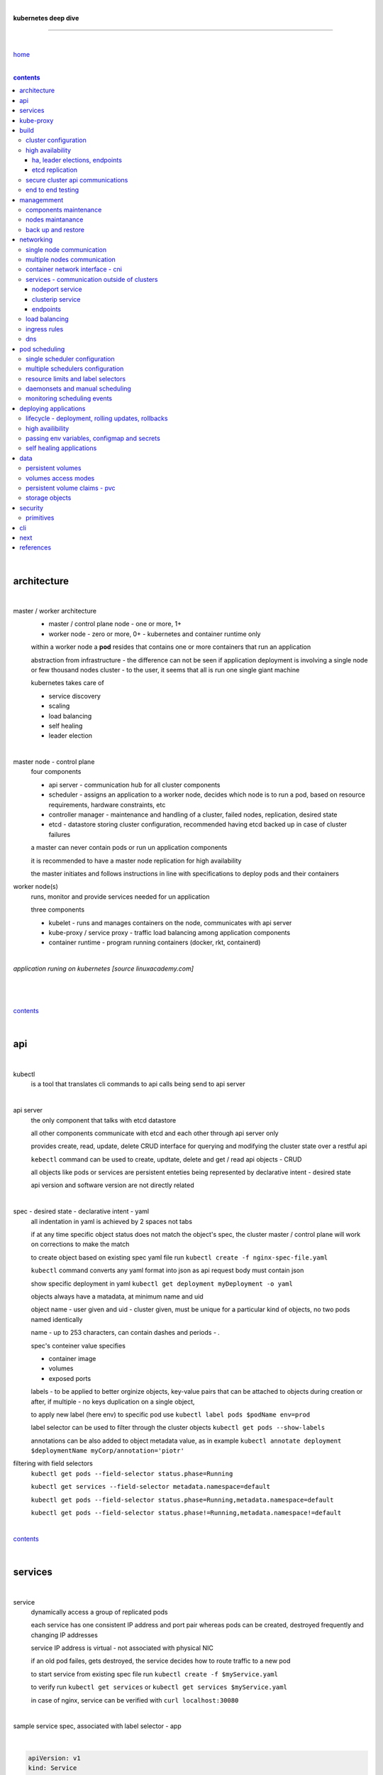 |

**kubernetes deep dive**

------------------------

|

`home <https://github.com/risebeyondio/io>`_

|

.. comment --> depth describes headings level inclusion
.. contents:: contents
   :depth: 10

|

architecture
-------------

|

master / worker architecture
   - master / control plane node - one or more, 1+
   
   - worker node - zero or more, 0+ - kubernetes and container runtime only
   
   within a worker node a **pod** resides that contains one or more containers that run an application
   
   abstraction from infrastructure - the difference can not be seen if application deployment is involving a single node or few thousand nodes cluster - to the user, it seems that all is run one single giant machine
   
   kubernetes takes care of
   
   - service discovery
   - scaling
   - load balancing
   - self healing
   - leader election 

|

master node - control plane 
   four components
   
   - api server - communication hub for all cluster components
   
   - scheduler - assigns an application to a worker node, decides which node is to run a pod, based on resource requirements, hardware constraints, etc 
   
   - controller manager - maintenance and handling of a cluster, failed nodes, replication, desired state
   
   - etcd - datastore storing cluster configuration, recommended having etcd backed up in case of cluster failures
   
   a master can never contain pods or run un application components
   
   it is recommended to have a master node replication for high availability
   
   the master initiates and follows instructions in line with specifications to deploy pods and their containers
   
worker node(s)
   runs, monitor and provide services needed for un application
   
   three components
   
   - kubelet - runs and manages containers on the node, communicates with api server
   
   - kube-proxy / service proxy - traffic load balancing among application components
   
   - container runtime - program running containers (docker, rkt, containerd) 
   
|

*application runing on kubernetes [source linuxacademy.com]*

|

.. figure:: https://github.com/risebeyondio/rise/blob/master/media/kubernetes_application_run.png

   :align: center
   :alt: application runing on kubernetes

|

contents_

|

api
---

|

kubectl
   is a tool that translates cli commands to api calls being send to api server

|

api server
   the only component that talks with etcd datastore
   
   all other components communicate with etcd and each other through api server only
   
   provides create, read, update, delete CRUD interface for querying and modifying the cluster state over a restful api
   
   ``kebectl`` command can be used to create, updtate, delete and get / read api objects - CRUD

   all objects like pods or services are persistent enteties being represented by declarative intent - desired state
   
   api version and software version are not directly related
   
|

spec - desired state - declarative intent - yaml
   all indentation in yaml is achieved by 2 spaces not tabs
   
   if at any time specific object status does not match the object's spec, the cluster master / control plane will work on corrections to make the match
   
   to create object based on existing spec yaml file run ``kubectl create -f nginx-spec-file.yaml``
   
   ``kubectl`` command converts any yaml format into json as api request body must contain json 
   
   show specific deployment in yaml ``kubectl get deployment myDeployment -o yaml``
   
   objects always have a matadata, at minimum name and uid
   
   object name - user given and uid - cluster given, must be unique for a particular kind of objects, no two pods named identically 
   
   name - up to 253 characters, can contain dashes and periods `- .`
   
   spec's conteiner value specifies
   
   - container image
   
   - volumes
   
   - exposed ports
   
   labels - to be applied to better orginize objects, key-value pairs that can be attached to objects during creation or after,  if multiple - no keys duplication on a single object, 
   
   to apply new label (here env) to specific pod use ``kubectl label pods $podName env=prod`` 
   
   label selector can be used to filter through the cluster objects ``kubectl get pods --show-labels``
   
   annotations can be also added to object metadata value, as in example ``kubectl annotate deployment $deploymentName myCorp/annotation='piotr'``
   
filtering with field selectors
   ``kubectl get pods --field-selector status.phase=Running``
   
   ``kubectl get services --field-selector metadata.namespace=default``
   
   ``kubectl get pods --field-selector status.phase=Running,metadata.namespace=default``
   
   ``kubectl get pods --field-selector status.phase!=Running,metadata.namespace!=default``

|

contents_

|

services
--------

|

service
   dynamically access a group of replicated pods
   
   each service has one consistent IP address and port pair whereas pods can be created, destroyed frequently and changing IP addresses
   
   service IP address is virtual - not associated with physical NIC
   
   if an old pod failes, gets destroyed, the service decides how to route traffic to a new pod
   
   to start service from existing spec file run ``kubectl create -f $myService.yaml``
   
   to verify run ``kubectl get services`` or ``kubectl get services $myService.yaml``

   in case of nginx, service can be verified with ``curl localhost:30080``
   
|

sample service spec, associated with label selector - app

|

.. code-block:: yaml
   
   apiVersion: v1
   kind: Service
   metadata:
     name: nginx-nodeport
   spec:
     type: NodePort
     ports:
     - protocol: TCP
       port: 80
       targetPort: 80
       nodePort: 30080
     selector:
       app: nginx
       
|

*services and replica pods [source linuxacademy.com]*

|

.. figure:: https://github.com/risebeyondio/rise/blob/master/media/kubernetes-services.png
   :align: center
   :alt: services and replica pods
   
|

kube-proxy
----------

|

kube-proxy
   handles traffic associated witha service or other cluster component / object by creating iptables rules
   
|

*initialization of new service in a cluster [source linuxacademy.com]*

|

.. figure:: https://github.com/risebeyondio/rise/blob/master/media/kubernetes-kube-proxy.png
   :align: center
   :alt: initialization of new service in a cluster
   
|

contents_

|

build
-----

|

build
   can be done on
   
   - physical / bare metal
   
   or 
   
   - cloud server

|

custom solution
   - from scratch - manually
   
   - own network fabric configuration without flannel or other network overlay
   
   - build own images in private registry
   
   - secure cluster communication - https
   
   - kubelet is the only component that has to run on the system not as a pod as it is responsible to run everything else as pods 

|

pre-build
   - minikube
   quickiest and simplest - for single node local testing
   
   - minishift
   
   - microK8s
   
   - ubuntu on lxd
   
   - GCP, AWS,other
   
|

contents_

|

cluster configuration
=====================

|

*master and 2 worker nodes - OS - ubuntu* 

|

.. code-block:: shell
   
      # all nodes
      
      
      # get docker gpg key
      curl -fsSL https://download.docker.com/linux/ubuntu/gpg | sudo apt-key add -

      #add docker repository
      sudo add-apt-repository "deb [arch=amd64] https://download.docker.com/linuxubuntu $(lsb_release -cs) stable"

      # get kubernetes gpg key
      curl -s https://packages.cloud.google.com/apt/doc/apt-key.gpg | sudo apt-key add -

      #add kubernetes repository
      cat << EOF | sudo tee /etc/apt/sources.list.d/kubernetes.list
      deb https://apt.kubernetes.io/ kubernetes-xenial main
      EOF

      # update packages
      sudo apt-get update

      # install docker, kubelet, kubeadm, and kubectl
      sudo apt-get install -y docker-ce=5:19.03.12~3-0~ubuntu-bionic kubelet=1.17.8-00 kubeadm=1.17.8-00 kubectl=1.17.8-00

      # lock their current version:
      sudo apt-mark hold docker-ce kubelet kubeadm kubectl

      # add iptables rule to sysctl.conf:
      echo "net.bridge.bridge-nf-call-iptables=1" | sudo tee -a /etc/sysctl.conf

      # enable iptables instantly
      sudo sysctl -p


      # master only


      # initialize  cluster
      sudo kubeadm init --pod-network-cidr=10.244.0.0/16

      # set up local kubeconfig
      mkdir -p $HOME/.kube
      sudo cp -i /etc/kubernetes/admin.conf $HOME/.kube/config
      sudo chown $(id -u):$(id -g) $HOME/.kube/config

      # apply Calico CNI network overlay
      kubectl apply -f https://docs.projectcalico.org/v3.14/manifests/calico.yaml

      # workers only

      # join worker nodes to cluster
      sudo kubeadm join [your unique string from the kubeadm init command]

      # verify wether worker nodes have joined the cluster
      kubectl get nodes

|

contents_

|

high availability
=================

|

*high availability in kubernetes [source linuxacademy.com] *

|

.. figure:: https://github.com/risebeyondio/rise/blob/master/media/kubernetes-ha.png
   :align: center
   :alt: kubernetes high availability

|

contents_

|

*******************************
ha, leader elections, endpoints
*******************************

|

high availability
   each master / control plane node component can be replicated
   
   some components have to stay in standby state to avoid conflicts with other replicated components
   
   - scheduler
   
   - control manager
   
   both of above actively observe cluster state and apply actions when it changes
   
   if these two coponents were both replicated and worked in tandem they could start competing and create resource dupicates, etc.
   
   only a single scheduler and control manager can be active at a time and this is managed by leader election mechanism

|

leader elect mechanism and endpoint resource
   manages which replicated coponent is in active and which in standby

   elected component becomes a leader and is set as acitive component

   active component is set to true by default

   endpoint resource
      needs to be created to enable leader election functionality

   to verify status of scheduler endpoint run ``kubectl get endpoints kube-scheduler -n kube-system -o yaml``

|

contents_

|

****************
etcd replication
****************

|

etcd replication
   due to distributed aspect of etcd, its replication must be achieved as stacked or external topology

|

stacked topology
   each master node creates local etcd member, this member talks anly with api server of this / own node
   
   installation of stacked topology
      - download, extract and move etcd binaries to ``/usr/local/bin``
      
      - create 2 directories ``/etc/etcd`` and ``/var/lib/etcd``
      
      - create systemd unit file for etcd
      
      - enable and start etcd service
      
      - once above steps are completed, progress to install other kubernetes components

|      

stacked etcd topology - kubeadm configuration
   - create a file - kubeadm-config.yaml
   
.. code-block:: yaml

   apiVersion: kubeadm.k8s.io/v1beta2
   kind: ClusterConfiguration
   kubernetesVersion: stable
   controlPlaneEndpoint: "LOAD_BALANCER_DNS:LOAD_BALANCER_PORT"
   etcd:
       external:
           endpoints:
           - https://ETCD_0_IP:2379
           - https://ETCD_1_IP:2379
           - https://ETCD_2_IP:2379
           caFile: /etc/kubernetes/pki/etcd/ca.crt
           certFile: /etc/kubernetes/pki/apiserver-etcd-client.crt
           keyFile: /etc/kubernetes/pki/apiserver-etcd-client.key      
   
- run ``kubeadm init --config=kubeadm-config.yaml``

- watch pods being created ``kubectl get pods -n kube-system -w``

|
   
external topology
   etcd is external to kubernetes cluster

|

raft consensus algorithm
   used by etcd election process

   requires majority to progress to the other state

   more than half of nodes need to take part in the state change

   to have a majority, number of etcd instances must be odd (with onlly 2 etcd instances, no transition can happen as majority is not possible)

   having exactly 2 etcd instances is worse than having a single one - no consensus and state transition possible 
   
   even in large entrprise deployments maximum of 7 etcd instances is enough 
      
|

*etcd replication [source linuxacademy.com]*

|

.. figure:: https://github.com/risebeyondio/rise/blob/master/media/kubernetes-etcd-ha.png
   :align: center
   :alt: etcd replication

|

contents_

|

secure cluster api communications
=================================

|

*api access security [source linuxacademy.com]*

|

.. figure:: https://github.com/risebeyondio/rise/blob/master/media/kubernetes-api-security.png
   :align: center
   :alt: api access security

|

all requests origin from either
   - a client / user
   
   or 
   
   - a pod

|

api communication break down
   - request issued via ``kubectl`` command or a pod itself gets translated into api POST request that hits api server
   
   - the request goes through 3 stages, each contains number of plugins that are called by the api server one by one 
      - authentication - who
         - api server calls plugins until it determins who is sending the request
      
         - authentication method is to be determined by http header or the certificate 
         
         - once found, the request feeds user id and groups the user / client belongs to back to api server
      
      - authorization - what
         - verifies if the authenticated user is allowed to perform the requested activity on the requested resource
      
      - admission control
         - takes place only in case of create, modify, delete a resource
         
         - admission is bypassed if the request is read only
      
   - resource validation 

   - new state gets stored in etcd
   
   - final result gets returned in output

|

self signed certificates can be used to pass authentication phase and seen by running ``cat .kube/config | more`` 

|

role based access control - rbac
   used in requests issued by users not pods
   
   to prevent unauthorized users changing the state of cluster

   roles - what
      define what can be done
      
      user can be associated with single or multiple roles

   role bindings - who and what
      define who can do whar
      
   roles and role bindings
      work in context of a namespace resources
      
   cluster roles and cluster role bindings
      work in context of a cluster scope resources
      
|

service accounts
   request from a pod gets (same as with user) authenticated, authorised and admitted

   service account gets created for each pod and it represents identity of an application running in particular pod
   
   token file holds service accounts authentication token
   
   to check the token from within a pod run ``cat /var/run/secrets/kubernetes.io/serviceaccount/token``
   
   whenever api utilises genuine token to connect to api server
      - plugin authenticates the service account
      
      - passes the servive accounts username back to the api server
      
   to list service account resurces in a cluster, run ``kubectl get serviceaccounts
   
   default service account - applied when no explicit service account is set in pod manifest
   
   if a pod tries to reach other service account in different namespace it will be blocked
   
   rule is that service account can only be accessed from within the same namespace

|

*role based access control [source linuxacademy.com]*

|

.. figure:: https://github.com/risebeyondio/rise/blob/master/media/kubernetes-role-based-access-control.png
   :align: center
   :alt: role based access control

|

contents_

|

end to end testing
==================

|

manual end-to-end testing - e2e checklist
   1. deployments can run
         - create a nginx deployment ``kubectl create deployment nginx --image=nginx``
      
         - verify deployments ``kubectl get deployments``
   
   2. pods can run
         - ``kubectl get pods``

   3. pods can be directly accessed
         - set port forwarding to access a pod directly ``kubectl port-forward $podName 8081:80``
      
         - open new terminal session on the same machine and run ``curl --head http://127.0.0.1:8081`` to verify http return code and nginx version
      
   4. logs can be collected from a pod
      - ``kubectl logs $podName``

   5. commands run from pod
         - ``kubectl exec -it $podName -- nginx -v``

   6. services can provide accesss
         - create a service by exposing port 80 of the nginx deployment ``kubectl expose deployment nginx --port 80 --type NodePort``
      
         - list the services in the cluster ``kubectl get services`` and copy teh service external / exposed port number 
      
         - swith to one of the worker nodes and run ``curl -I localhost:$nodeExposedPort``
   
   7. nodes are healthy
         - ``kubectl get nodes`` and ``kubectl describe nodes`` 

   8. pods are healthy 
         - ``kubectl get pods`` and ``kubectl describe pods``

|

automated end-to-end testing
   use kubetest e2e testing tool
   
   https://github.com/kubernetes/test-infra/tree/master/kubetest

|

contents_

|

managemment
-----------

|

components maintenance
=======================

|

steps
   - master node
      - verify kubelet, (api) server and kubeadm versions ``kubectl get nodes``, ``kubectl version --short``, ``sudo kubeadm version``

      - unhold kubeadm, kubelet versions ``sudo apt-mark unhold kubeadm kubelet``

      - install version 1.19.1 of kubeadm ``sudo apt install -y kubeadm=1.19.1-00``

      - freeze the version of kubeadm at 1.19.1 ``sudo apt-mark hold kubeadm``

      - verify kubeadm ``kubeadm version``

      - plan the upgrade of all the controller components ``sudo kubeadm upgrade plan``

      - upgrade controller components ``sudo kubeadm upgrade apply v1.19.1`` minimal downtime can be involved

      - release kubectl version lock ``sudo apt-mark unhold kubectl``

      - upgrade kubectl and kubelet ``sudo apt install -y kubectl=1.19.1-00 kubelet=1.19.1-00``

      - lock back version of kubectl and kublet ``sudo apt-mark hold kubectl kubelet``
      
      - verify kubelet, (api) server versions ``kubectl get nodes``, ``kubectl version --short``
   
   - all worker nodes
      upgrade kubelet
      
      - unhold version ``sudo apt-mark unhold kubelet``

      - upgrade it ``sudo apt install -y kubelet=1.19.1-00``

      - lock back ``sudo apt-mark hold kubelet``
   
   - verify all nodes versions
      ``kubectl get nodes`` 

|

contents_

|

nodes maintanance
=================

|

node maintenance
   occasionally required to upgrade, change node OS, NIC, decommisioning - changes that involve node rebooting or removal
   
   zero downtime - even if pods are replicated on other nodes it is a good practice to move the pods from node to be maintained to a different node - to ensure zero downtime
   
   if the reboot is quick causing breif downtime, kublet will try restart the pod on same node
   
   if downtime is longer than 5 minutes the node controller will completly terminate the pods if no replica sets or deployment is being used
   
   it is crucial to utilise deployments or replica sets as when they are used a new pod will get automatically scheduled to a new node

|

node maintainance steps
   1. before taking a node down - chceck if any pods are running on it ``kubectl get pods -o wide``
   
   2. if yes, then evict the pods on a node ``kubectl drain $nodeNameToBeEvicted --ignore-daemonsets``
   
   3. verify pods to observe if they moved to other nodes ``kubectl get pods -o wide``
   
   4. check if the drained node , one to be under maintanance has changed state to *Ready, SchedulingDisabled* by running ``kubectl get nodes -w``
   
   5. at this stages the node / server can be maintenance, reboot, etc. 
   
   6. once maintenance is done run ``kubectl uncordon $nodeName`` to start scheduling pods to the node again
   
   7. execute ``kubectl get nodes -w`` to check the node status

|

node decommissioning steps
   1. repeat all steps 1 - 4
   
   5. delete node from cluster ``kubectl delete node $nodeName``
   
   6. execute ``kubectl get nodes -w`` to verify node removal
   
   7. shut down and decommisined the node
   
|

adding new node to the cluster steps
   1. spin up new server, virtual machine, etc.
   
   2. install docker, kubeadm, kubectl and kubelet
   
   3. on master server generate new token needed by the new node to join the cluster, run ``sudo kubeadm token generate``
   
   4. copy the just genereted token name from previous command output and past it to ``sudo kubeadm token create $tokenName --ttl 2h --print-join-command``
   
   5. copy the join command from master, switch to new server, paste the command and run it with ``sudo`` (ensure join command has no line breaks - one line with no extra whitespaces)
   
   6. on master execute ``kubectl get nodes -w`` to verify new node addition to the cluster  

|

contents_

|

back up and restore
===================

|

cluster back up
   useful especially if there is single etcd instance only, development cluster with no replicas, etc.
   
   due to the importance of etcd (persistent datastore for all cluster updates), it is recommended to run periodic etcd snapshots, even if the etcd persistent datastore is replicated with consensus algorithm or etcd topology is external to the cluster

|

etcdctl
   if cluster is created with kubeadm it comes with etcdctl tool
   
   enables back up of etcd datastore in single command
   
   it is recommended to keep the snapshot in secure failure proofed location
   
   restoring from the snapshot will initialize entirely new cluster

|

etcdctl back up steps
   - get etcd binaries ``wget https://github.com/etcd-io/etcd/releases/download/v3.3.12/etcd-v3.3.12-linux-amd64.tar.gz``
   
   - unzip the file ``tar xvf etcd-v3.3.12-linux-amd64.tar.gz``
   
   - move files to ``/usr/local/bin``  ``sudo mv etcd-v3.3.12-linux-amd64/etcd* /usr/local/bin``
   
   - take snapshot of etcd datstore and additionally save certificate files in a single etcdctl command ``sudo ETCDCTL_API=3 etcdctl snapshot save snapshot.db --cacert /etc/kubernetes/pki/etcd/ca.crt --cert /etc/kubernetes/pki/etcd/server.crt --key /etc/kubernetes/pki/etcd/server.key``
   
   - verify the snapshot ``ETCDCTL_API=3 etcdctl --write-out=table snapshot status snapshot.db``
   
   - verify if certificates have been copied ``ls /etc/kubernetes/pki/etcd/``
   
   - archive contents of the etcd directory ``sudo tar -zcvf etcd.tar.gz /etc/kubernetes/pki/etcd``
   
   - Copy zipped file to other server ``scp etcd.tar.gz userName@x.x.x.x:~/``

|

etcdctl cluster restore from snapshot
   whether one or all nodes are lost, restoring must be done using same snapshot
   
   restoring overwrires member id and cluster id
   
   impossible to identify with original cluster
   
   restore creates completely new cluster and then it replaces etcd key spaces from the back up
   
   if a node is lost or decommissioned, the new node has to have identical ip address as the original one to be successfully restored
   
   restoring process involves 
      - new etcd data directories for each mode in the cluster
      
      - specyfing initial cluster ip addresses, token and peer urls
      
      - starting etcd with new data directories set up correctly 

|

contents_

|

networking
----------

|

single node communication
=========================

|

*pods networking on a single node [source linuxacademy.com]*

|

.. figure:: https://github.com/risebeyondio/rise/blob/master/media/kubernetes-node-networking.png
   :align: center
   :alt: node and pod networking

|

networking within nodes 
   kubernetes uses linux network namespaces concepts
   
   inside a node each pod has own ip address
  
   pod ip comes from virtual ethernet interface pair and is handed out by linux ethernet bridge
   
   one of the virtual interfaces pair gets associated with a pod and renamed ``eth0``

|

node's ethernet pipe to a pod - node to pod interface mapping 
   to verify the mapping take following steps

   1. check node's virtual interfaces, login to one of nodes and run ``ifconfig`` - in output ``vethXXXXXX`` interface represents one of node`s virtual interfaces that is than paired with specific pod's interface renamed to eth0

   2. inspect docker containers running in a pod ``sudo su -`` ``docker ps``

   apart from an application containers such as nginx thare are containers running command ``/pause`` - their purpose is to hold pod network namespace 

   3. copy one of containers id and use it in the following ``docker inspect --format '{{ .State.Pid }}' $conteinerId`` to get container process id

   4. nsenter is used to run a command (here ip addr) in a processes' network namespace

   copy process id and use it to run ``nsenter -t $containerPid -n ip addr``

   the output shows interface ``eth0@if6`` (or ``eth0@ifDifferentNumber``) representing mapping of pod's eth0 interface to for example node's inteface 6 - if6 - that is the 6th interface counted top to bottom shown in node ``ifconfig``that was run in first step - ``vethXXXXX``

   the output under eth0 also exposes private IP address of the pod 
  
|

communictaion between pods on same node   
   two or more pods on a single node can talk to each other thanks to the linux ethernet bridge
   
   the bridge is responsible for handing out ip addresses to the pods
   
   linux ethernet bridges diiscover destination via arp requests
   
   bridge enables communication between all veth virtual interfaces, making possible for the pods to talk to each other

|

multiple nodes communication
============================

|

*multiple nodes and pods communication [source linuxacademy.com]*

|

.. figure:: https://github.com/risebeyondio/rise/blob/master/media/kubernetes-beyond-node-networking.png

   :align: center
   :alt: multiple nodes and pods communication

|

communication among pods on different nodes 
   when packet traverse from one node to another following occurs
   
   - pod's private IP address changes to node's eth0 address (10.244.1.2 -> 172.31.43.91)
   
   - packets get decapsulated and routed over the network to reach destination node and its corresponding pod (pod2)
   
   node to node communication can be achieved through
      - container network interface - cni
      
      or
      
      - manually via layer 3 routing - not recommended due to management overhead in larger multinode clusters
   
|

contents_

|

container network interface - cni
=================================

|

*network overlay [source linuxacademy.com]*

|

.. figure:: https://github.com/risebeyondio/rise/blob/master/media/|kubernetes-network-overlay.png

   :align: center
   :alt: network overlay 

|

container network interface - cni
   sits above existing network - network overlay
   
   cni overlay is a plugin, external to kubernetes solution
   
   allows to build a tunnel between nodes
   
   encapsulates a packet - adds a header on top of a packet
   
   changes source and destiation address - from: pod1 to pod2 - to: node1 to node2
   
   common cni plugin include flannel, calico, romana, weavenet

|

cni installation
   to apply flannel run ``kubectl apply -f https://raw.githubusercontent.com/coreos/flannel/master/Documentation/kube-flannel.yml``

   once installed, it installs a network agent on each node

   network agents tie to the cni interface

   to use cni, kubelet has to be notified that cni is used

   once notified, kubelet sets network plugin flag to the cni

   kubelet is being notified that cni is to be used at the stage where the cluster is being initied ``sudo kubeadm init --pod-network-cidr=10.244.0.0/16`` - configured to used certain cidr space
     
|

cni operation
   - mapping association in user space - enabling programming / mapping of all pods ip addresses to node ip addresses

   - once packet enters other node, flannel overlay decapsulates it and passes it to the bridge

   - bridge acts as if the packet was locally originated - frome same node
   
   container runtime (docker, lxc, other) calls cni plugin executable to add or remove an instance to or from containers networking namespace
   
   cni plugin is responsible for creation and assigning ip addresses to pods as well as ip sapce management - deciding what ip adresses are currently avilable what are not, etc.
   
   cni overlay also takes care of assigning and managing ip addresses to multiple containers within a single pod

|
   
contents_

|

services - communication outside of clusters
============================================

|

*kubernetes service networking [source linuxacademy.com]*

|

.. figure:: https://github.com/risebeyondio/rise/blob/master/media/kubernetes-service-networking.png

   :align: center
   :alt: kubernetes service networking


|

service
   allows locating application components even if the components move or scale up to additional replicas
   
   service gets assigne single virtual inteface
   
   service interface gets evenly distributed and automatically assigned to pods behid that interface
   
   behind the service single virtual inteface pods can change all ip addresses, move etc, but externally / from the outside the service will still have single / same doorway - the virtual interface 

|

****************
nodeport service
****************

|

nodeport service
   in example below it exposes internal - container (nginx) port 80 to external - node port 30080

|

.. code-block:: yaml
   
   apiVersion: v1
   kind: Service
   metadata:
     name: nginx-nodeport
   spec:
     type: NodePort
     ports:
     - protocol: TCP
       port: 80
       targetPort: 80
       nodePort: 30080
     selector:
       app: nginx
  
|

*****************
clusterip service
*****************

|

clusterip service
   gets automatically created during cluster iniitialization
   
   deals with internal load balancing and internal routing of the cluster
   
   if a pod gets moved within a cluster, other pods get updated information such as where it is and how to communicate with it
   
   to check clusterip service run ``kubectl get services -o yaml``
   
   clusterip service represents logical grouping of ip addresses and ports pairs - its own address is not pingable
   
   whenever new service gets creeated, api server informs all kube-proxy agents about the new service
   
   kube-proxy in past had a function of actual proxy, now it is a controller that keeps track of endpoints and updates iptables to maintain correct routing
   
   to check iptables for particular service (here nginx and kube) run ``sudo iptables-save | grep KUBE | grep nginx``
   
|

*********
endpoints
*********

|

endpoint
   is an object in api server
   
   whenever new service appears, endpoint gets automatically created  
   
   it keeps a cache of all pods' ip addresses that form the service
   
   to check endpoints run ``kubectl get endpoints``
   
|

contents_

|

load balancing
==============

|

*load balancing [source linuxacademy.com]*

|

.. figure:: https://github.com/risebeyondio/rise/blob/master/media/kubernetes-load-balancing.png

   :align: center
   :alt: load balancing

|

load balancer
   extension to nodeport type of service
   
   redirects traffic to all nodes and corresponding node ports
   
   front facing, clients accessing an application communicate only via load balancer IP address
   
   when listing services ``kubectl get services`` some services have *none* in external ip address field
   
   such services are only accessible internally via 
   
   - their private ip address and port number
   
   or
   
   - node's ip address and port number
   
   when cluster is deployed in cloud, the load balancer can be created automatically by creating ``loadbalancer`` type of service (instead of nodeport service)
   
   load balancers are not seeing pods or containers, that is why if one node contains 2 pods and other node just one pod, there would be no even distribution
   
   not even distribution is addressed by ip tables, discused further below 
   
|

load balancer spec file
   as shown below it does not contain nodeport field, this is to allow kubernetes to choose it automatically

|

.. code-block:: yaml
   
   apiVersion: v1
   kind: Service
   metadata:
     name: nginx-loadbalancer
   spec:
     type: LoadBalancer
     ports:
     - port: 80
       targetPort: 80
     selector:
       app: nginx: v1

|

load balancer configuration on cloud servers
   - create new deployment ``kubectl run kubeserve2 --image=chadmcrowell/kubeserve2``
   
   - create a nginx deployment ``kubectl create deployment nginx --image=nginx``
      
   - verify deployments ``kubectl get deployments``
   
   - scale the deployments to 2 replicas to load balance between the two ``kubectl scale deployment/nginx --replicas=2``
   
   - verify which pods are on which nodes ``kubectl get pods -o wide``
   
   - create loadbalancer from a deployment ``kubectl expose deployment nginx --port 80 --target-port 8080 --type LoadBalancer``

   - watch as services create ``kubectl get services -w``
   
   - check yaml of the service ``kubectl get services nginx -o yaml``, nginx deployment should show external ip of the load balancer

   - curl load balancer external ip ``curl http://$external-ip``

|

ip tables
   fix the issue not even load balancing by working out where the pod is in the cluster, if it is on pod 1 it will routed to pod one, if on pod 14 it will routed to pod 14
   
   then kubernetes needs to send it to the originating node in order to send it back to ip tables and correctly routed out
   
   whole process introduces latency
   
   if precisely even load balancing is not required, it is recommended to disable it by adding annotation to always pick the pod on that node - decreasing the extra latancy hop
   
   adding annotation can be done by ``kubectl annotate service nginx externalTrafficPolicy=Local``
   
   verify if annnotation was set by ``kubectl describe services nginx``
   
   the annotation makes routing load balancer traffic local to the node - route the traffic locally
   
|

contents_

|

ingress rules
=============

|

*ingress operation [source linuxacademy.com]*

|

.. figure:: https://github.com/risebeyondio/rise/blob/master/media/kubernetes-ingress.png

   :align: center
   :alt: ingress operation 

|

ingress
   in load balancing it is required to have one external ip address for every service - one to one
   
   ingress makes it possible to access many services with just one external ip address - one to man
   
   ingress exposes http and https routes from outside the cluster to services operating within the cluster
   
   ingress resource operates at application layer, hence the functionality
   
   to provide ingress both an ingress controller and an ingress resource have to be created

|

ingress resource file
   in the sample 3 ingress rules are present
   
   - request header containg hostname kubeserve.domain.com will get routed to my-kubeserve service

   - request header containg hostname app.example.com will get routed to nginx service
   
   - request not stating hostname will be routed to httpd service

|

.. code-block:: yaml
   
   apiVersion: extensions/v1beta1
   kind: Ingress
   metadata:
     name: service-ingress
   spec:
     rules:
     - host: kubeserve.domain.com
       http:
         paths:
         - backend:
             serviceName: my-kubeserve
             servicePort: 80
     - host: app.example.com
       http:
         paths:
         - backend:
             serviceName: nginx
             servicePort: 80
     - http:
         paths:
         - backend:
             serviceName: httpd
             servicePort: 80
   
|

implementing ingress
   to create the rules run ``kubectl create -f ingress.yaml``

   to ammend already existing rules, execute ``kubectl edit ingress``

   to verify changes run ``kubectl describe ingress``

|

contents_

|

dns
===

|

*dns [source linuxacademy.com]*

|

.. figure:: https://github.com/risebeyondio/rise/blob/master/media/kubernetes-dns-namespace.png

   :align: center
   :alt: ingress operation 

|

coredns
   coredns plugin has replaced its predecessor - kubedns
   
   default dns plugin, dns server written in go
   
   go advantages include memory safe executable
   
   it supports dns over tls - dot
   
   easilly configurable with etcd and cloud providers to pull authorative data
   
   allows to add dns entries without additional exposure to  service discovery
   
   check  coredns two pods in namespace  kube-system ``kubectl get pods -n kube-system``
   
   the two dns pods are running as two deployments ``kubectl get deployments -n kube-system``
   
   to check service that does dns load balancing use ``kubectl get services -n kube-system`` for compatibility the service name relates to its legacy - kube-dns
   
|
   
busybox testing container spec file

|

.. code-block:: yaml
   
   apiVersion: v1
   kind: Pod
   metadata:
     name: busybox
     namespace: default
   spec:
     containers:
     - image: busybox:1.28.4
       command:
         - sleep
         - "3600"
       imagePullPolicy: IfNotPresent
       name: busybox
     restartPolicy: Always
    
|

testing dns
   create ``busybox`` pod ``cubectl create -f busybox.yaml``
   
   verify ``kubectl get pods``
   
   for each pod created, there is also a new dns entry and ``resolv.conf`` file
   
   to see it run ``kubectl exec -it busybox -- cat /etc/resolv.conf``
   
   look up the dns name for the native kubernetes service ``kubernetes`` name resolution ``kubectl exec -it busybox -- nslookup kubernetes``
   
   it is possible to use nslookup with hostname, that is ip addresses seperated by dashes not dots
   
   look up and choose ip address of one the pods ``kubectl get pods -o wide``
   
   verify certain pod dns resolution ``kubectl exec -ti busybox -- nslookup $pod-ip-address.default.pod.cluster.local``
   
   verify service in cluster - here ``kube-dns`` service in ``kube-system`` namespace ``kubectl exec -it busybox -- nslookup kube-dns.kube-system.svc.cluster.local``
   
   to search core-dns or other service logs, get the service pod name first ``kubectl get pods -n kube-system``
   
   run ``kubectl logs $coredns-or-other-service-pod-name``
   
headles services
   service without cluster ip
   
   responds with a set of ip addresses instead of a single one
   
   each pointing to ip address of individual pod that backs a particular service
   
|

spec file  for a headless service
   ``clusterIP`` is set to ``none``, once deployed, dns servere will return and populate that field with pod or pods ip addresses instead of single service ip that would have been there if cluster ip was present

|

.. code-block:: yaml

   apiVersion: v1
   kind: Service
   metadata:
     name: kube-headless
   spec:
     clusterIP: None
     ports:
     - port: 80
       targetPort: 8080
     selector:
       app: kubserve2

|

dns policies
   can be set on a per pod basis 
   
   by default it is cluster first, which will inherit name resolution config from the node that pod is on
   
   to override default dns policy - dns policy has to be set to ``none`` and configure own dns names, servers, searches and other options, example custom-dns.yaml below
   
   once custom dns file is deployed ``kubectl create -f custom-dns.yaml`` pod, the pod get all the information in ``/etc/resolv.conf`` resolv.conf file
   
|

.. code-block:: yaml

   apiVersion: v1
   kind: Pod
   metadata:
     namespace: default
     name: dns-example
   spec:
     containers:
       - name: test
         image: nginx
     dnsPolicy: "None"
     dnsConfig:
       nameservers:
         - 8.8.8.8
       searches:
         - ns1.svc.cluster.local
         - my.dns.search.suffix
       options:
         - name: ndots
           value: "2"
         - name: edns0   

|

contents_

|

pod scheduling
--------------

|

single scheduler configuration
==============================

|

pod scheduler
   responsible for assigning a pod to a node - decides which node is best to host a pod based on default rules
   
   default rules can be customized, for example to save costs direct all pods to one node or some pods have ssd disks some optical once and some workloads would require faster drives, some not
   
   default rules
      8 criteria points
      
      1. is node having adequate garware resources
      
      2. is node running out of the resources (cpu, disk, memmory)
      
      3. check if the request is to be scheluded to a specific node by name
      
      4. verify if a node has a label matching the node selector in the pods back
      
      5. check if the pod is requesting to be bound to a specific port and if yes, is that node port available
      
      6. test if a node has a specific type fo volume, can that volume be mounted and if differnt pods are using th same volume
      
      7. check if the pod can tolerate taints of the node, for example master node is tainted with no schedule - meaning no pause wiil be applied to it as it is a master
      
      there might be custom taints such as environment, for example if it equals production and pods would not be intended to run on production nodes, unless that intent was specifically defined / toleration set, defining that they can run on production nodes
      
      8. verify if a pod is specyfing pod or node affinity rules, and if scheduling to the node would violate these rules
      
   the sheduler may have more than one suitable node to host a pod, in such case it prioritisez and picks the best node
   
   if few nodest are equally at highest priority, the scheduler selects one in round robin manner
   
|

node afinity rules
   allow to have an impact on scheduling prioritization by the use of lables and weight
   
   as example four labels are assigned to two nodes - availibility zone and share-type
   
   ``kubectl label node $hostname.myServer1.com availability-zone=zone1``
   
   ``kubectl label node $hostname.myServer1.com  share-type=dedicated``
   
   ``kubectl label node $hostname.myServer2.com availability-zone=zone2``
   
   ``kubectl label node $hostname.myServer2.com  share-type=shared``
   
   below yaml example of node afinity rules, represents 80% intent to deploy pods to nodes labelled as ``Zone1`` and also to intent (four times smaller) deploy pods to nodes labeled as ``shared`` - zone preference 4 times more important than share-type state
   
   when these rules are implemented in cluster of 6 pods, 5 ended on server1 in az zone1 and 6th pod got assigned to server2 in shared nodes space (share-type=shared)
   
   
   
   ``preferredDuringSchedulingIgnoredDuringExecution`` states that below rules do not affect pods already running on a node
   
|

.. code-block:: yaml

   apiVersion: apps/v1
   kind: Deployment
   metadata:
     name: pref
   spec:
     selector:
       matchLabels:
         app: pref
     replicas: 5
     template:
       metadata:
         labels:
           app: pref
       spec:
         affinity:
           nodeAffinity:
             preferredDuringSchedulingIgnoredDuringExecution:
             - weight: 80
               preference:
                 matchExpressions:
                 - key: availability-zone
                   operator: In
                   values:
                   - zone1
             - weight: 20
               preference:
                 matchExpressions:
                 - key: share-type
                   operator: In
                   values:
                   - dedicated
         containers:
         - args:
           - sleep
           - "99999"
           image: busybox
           name: main

|

selector spread priority function
   second type of a way to customize scheduling
   
   it ensures that pods within single replica spread around different nodes to avoid downtime and maintain hig availibility
   
|

contents_

|

multiple schedulers configuration
=================================

|

use of multiple schedulers
   it is possible to use in single cluster multiple schedulers
   
   for example assign one part of pods to default scheduler and  other pods part to a custom scheduler

|

configuration    
   detailed information can be found at 
   
   https://kubernetes.io/docs/tasks/extend-kubernetes/configure-multiple-schedulers/
   
   configuration involves 
   
   1. package the scheduler 
   
   2. define pod deployment of the scheduler (my-scheduler.yaml)
   
   copy the template from kubernetes website and replace image value to the packaged scheduler name (step 1)
   
   
   3.  commence authentication and authorisation configuration
   
   cluster role and cluster crole binding has to be defined in order to have a secret mounted to a pod in kube-system namespace
   
   the cluster role binding will link service account of my-scheduler with the cluster role 
   
   4. apply both the role and the binding 
   
   ``kubectl create -f ClusterRole.yaml``

   ``kubectl create -f ClusterRoleBinding.yaml``

   5. to enable scheduler to communicate to a pod and an to ba able to schedule the pod to nodes role and role binding needs to be created
  
   the role binding will link user - kubernetes-admin with the role 

   6. apply both the role and the binding 

   ``kubectl create -f Role.yaml``

   ``kubectl create -f RoleBinding.yaml``
   
   7. edit existing kube-scheduler cluster role to finish authentication and authorisation configuration
   
   ``kubectl edit clusterrole system:kube-scheduler``

      - apiGroups:
        - ""
        resourceNames:
        - kube-scheduler
        - my-scheduler # <-- add my scheduler along with kube-scheduler 
        resources:
        - endpoints
        verbs:
        - delete
        - get
        - patch
        - update
      - apiGroups:
        - storage.k8s.io # <-- add storage
        resources:
        - storageclasses # <-- add storage classes
        verbs:
        - watch
        - list
        - get
   
   8. deployment of the new custom scheduler as pod in kube-system namespace 
   
   ``kubectl create -f my-scheduler.yaml``
   
   9. verify the scheduler pod ``kubectl get pods -n kube-system``
   
   both kube-scheduler (default) an my-scheduler shoul be present


|

spec files defining custom scheduler, roles and bindings

|

my-scheduler.yaml template

|

.. code-block:: yaml

   apiVersion: v1
   kind: ServiceAccount
   metadata:
     name: my-scheduler
     namespace: kube-system
   ---
   apiVersion: rbac.authorization.k8s.io/v1
   kind: ClusterRoleBinding
   metadata:
     name: my-scheduler-as-kube-scheduler
   subjects:
   - kind: ServiceAccount
     name: my-scheduler
     namespace: kube-system
   roleRef:
     kind: ClusterRole
     name: system:kube-scheduler
     apiGroup: rbac.authorization.k8s.io
   ---
   apiVersion: rbac.authorization.k8s.io/v1
   kind: ClusterRoleBinding
   metadata:
     name: my-scheduler-as-volume-scheduler
   subjects:
   - kind: ServiceAccount
     name: my-scheduler
     namespace: kube-system
   roleRef:
     kind: ClusterRole
     name: system:volume-scheduler
     apiGroup: rbac.authorization.k8s.io
   ---
   apiVersion: apps/v1
   kind: Deployment
   metadata:
     labels:
       component: scheduler
       tier: control-plane
     name: my-scheduler
     namespace: kube-system
   spec:
     selector:
       matchLabels:
         component: scheduler
         tier: control-plane
     replicas: 1
     template:
       metadata:
         labels:
           component: scheduler
           tier: control-plane
           version: second
       spec:
         serviceAccountName: my-scheduler
         containers:
         - command:
           - /usr/local/bin/kube-scheduler
           - --address=0.0.0.0
           - --leader-elect=false
           - --scheduler-name=my-scheduler
           image: gcr.io/my-gcp-project/my-kube-scheduler:1.0 # <-- replace it with own scheduler package name 
           livenessProbe:
             httpGet:
               path: /healthz
               port: 10251
             initialDelaySeconds: 15
           name: kube-second-scheduler
           readinessProbe:
             httpGet:
               path: /healthz
               port: 10251
           resources:
             requests:
               cpu: '0.1'
           securityContext:
             privileged: false
           volumeMounts: []
         hostNetwork: false
         hostPID: false
         volumes: []
         
|

ClusterRole.yaml

|

.. code-block:: yaml

   apiVersion: rbac.authorization.k8s.io/v1beta1
   kind: ClusterRole
   metadata:
     name: csinodes-admin
   rules:
   - apiGroups: ["storage.k8s.io"]
     resources: ["csinodes"]
     verbs: ["get", "watch", "list"]

|

ClusterRoleBinding.yaml

|

.. code-block:: yaml

   apiVersion: rbac.authorization.k8s.io/v1
   kind: ClusterRoleBinding
   metadata:
     name: read-csinodes-global
   subjects:
   - kind: ServiceAccount
     name: my-scheduler
     namespace: kube-system
   roleRef:
     kind: ClusterRole
     name: csinodes-admin
     apiGroup: rbac.authorization.k8s.io

|

Role.yaml

|

.. code-block:: yaml

   apiVersion: rbac.authorization.k8s.io/v1
   kind: Role
   metadata:
     name: system:serviceaccount:kube-system:my-scheduler
     namespace: kube-system
   rules:
   - apiGroups:
     - storage.k8s.io
     resources:
     - csinodes
     verbs:
     - get
     - list
     - watch
     
|

RoleBinding.yaml

|

.. code-block:: yaml

   apiVersion: rbac.authorization.k8s.io/v1
   kind: RoleBinding
   metadata:
     name: read-csinodes
     namespace: kube-system
   subjects:
   - kind: User
     name: kubernetes-admin
     apiGroup: rbac.authorization.k8s.io
   roleRef:
     kind: Role 
     name: system:serviceaccount:kube-system:my-scheduler
     apiGroup: rbac.authorization.k8s.io

|

scheduling pods to multiple schedulers
   for sample purposes 3 pods are defined and deployed below, where 

   - pod1 - no specific annotation - hence it will use default scheduler

   - pod2 - explicitly specified default scheduler  
   
   - pod3 - explicitly specified custom scheduler
   
   ``kubectl create -f pod1.yaml`` ``kubectl create -f pod2.yaml`` ``kubectl create -f pod3.yaml``
   
   verify pods ``kubectl get pods -o wide``
   
|

all 3 pods spec files below

|

.. code-block:: yaml   

   # pod1.yaml
   
   apiVersion: v1
   kind: Pod
   metadata:
     name: no-annotation
     labels:
       name: multischeduler-example
   spec:
     containers:
     - name: pod-with-no-annotation-container
       image: k8s.gcr.io/pause:2.0
   
   # pod2.yaml
   
   apiVersion: v1
   kind: Pod
   metadata:
     name: annotation-default-scheduler
     labels:
       name: multischeduler-example
   spec:
     schedulerName: default-scheduler
     containers:
     - name: pod-with-default-annotation-container
       image: k8s.gcr.io/pause:2.0
   
   # pod3.yaml
   
   apiVersion: v1
   kind: Pod
   metadata:
     name: annotation-second-scheduler
     labels:
       name: multischeduler-example
   spec:
     schedulerName: my-scheduler
     containers:
     - name: pod-with-second-annotation-container
       image: k8s.gcr.io/pause:2.0
       
|

contents_

|

resource limits and label selectors
===================================

|

taints
   nodes get tainted in order to repel work - stop being scheduled to perform certain workloads
   
   master node is one of examples ``kubectl describe node $master-node-name``
   
   at the top of description `taints`` value contains ``node-role.kubernetes.io/master.NoSchedule``


|

tolerations
   allow to tollarate a taint 
   
   toleration can be added to pod's yaml 
   
   if the toleration of new schedule is included, potantially a pod  can be sceduled to run on the node - even if it is a master
   
   example - kube-proxy 
   
   copy full kube-proxy name from ``kubectl get pods -n kube-system``
   
   ``kubectl get pods $kube-proxy-name -n kube-system -o yaml``
   
   on top of the output check ``tolerations`` section and the coresponding values 
      
        effect: NoSchedule
      
        key: node.kubernetes.io/unschedulable
        
        operator: Exists
   
   this means that this pod (kube-proxy) is to tolerate a node that is unschedulable - necessary tolaration for kube-proxy as it ia a deamon set pod that needs to run on every single node 
   
   with no further consideration, a pod will not be scheduled to a node that is tainted, unless it has a tolaration for that node

|

cpu and memory requests
   scheduler does not check each individual resource to establish the best node
   
   scheduler uses a sum of resources requested by existing pods deployed on that node, this is because the pod may not be utilizing all requested resource at any particular time and the pods on that node should be allowed to utilise all requested resources  
   
   once default scheduler checks the 8 criteria points to check best node suitability to host a particular pod, it then moves to prioritisation
   
   prioritisation may involve 
   
   - least requested priority function
      choses nodes that have least amount of resources requested to more evenly distribute pods to the nodes
   
   or
   
   - most requested priority function
      choses nodes that have the largest sum of requested resources

      this option allows to sqeeze as many pods to possibly smallest number of nodes - cost savings - smallest number of machines to run the cluster
      
   most or least requested priority preference is to be set within the scheduler

   to verify nodes capacity run ``kubectl describe nodes``
   
   output is to contain sections
   
   ``capacity`` - describing entire node's capacity
   
   ``allocatable`` - stating what is available to allocate 
   
   if a pod is scheduled but it remains in pending state run ``kubectl describe pods $name-of-pod``
   
   if it reqested excessive resources from node, in events section of the output warning may be found ``FailedScheduling`` and reason such as insufficient cpu or memory, etc. 
   
   to verify current utilization of a node, run ``kubectl describe nodes $node-name` and check output's bottom section ``non terminated pods`` that list currently running pods on this node and their use of resources
   
   the output also shows ``allocated resources`` that  will guide what resources may still be available on this particular node
   
|

cpu sharing
   if there are two pods on a node and one is idle, the other will consume all cpu if it needs it
   
   if both pods are using actively the cpu and some spare cpu power remains on the node (cpu above the sum of two requested amounts), the extra cpu will be divided proprtionally to the pods original reqests
   
   for example if pod1 requested 200 mCores and pod2 requested 1000 mCores, then the ratio would be 1 to 5
   
   pod1 will get allocated 1/6 of spare cpu, pod2 will get remaining 5/6 of the cpu excess

|

memory sharing
   once memory is requested, the requesting pod may consume entire memory and not release it until the process is finished
   
   this can take down the whole node
   
   to avoid this risk ``resource limits`` can be configured to put a cap / limit on the size of memory a pod can use
   
   
   
   
   
   
   
|

resource requests
   defines what size of resources a pod needs to run on a specific node

|

spec file containing resource ``requests``

|

.. code-block:: yaml

   apiVersion: v1
   kind: Pod
   metadata:
     name: resource-pod1
   spec:
     nodeSelector:
       kubernetes.io/hostname: "my-server1"
     containers:
     - image: busybox
       command: ["dd", "if=/dev/zero", "of=/dev/null"]
       name: pod1
       resources:
         requests:
           cpu: 800m
           memory: 20Mi

|

resource limits
   when defining a limit, the limit in background sets a request that is equivalent to the limit
   
   as in the exmple, limits are set to one cpu and memory to 20 MB, the request is not explicitely defined but it is automatically set to the same values as limits
   
   pods limits can go beyond total utilization of cpu and memory on a node and still be allowed to be deployed, 
   
   once kubernetes sens that more resources are being used compared to what is available, the pod that requested excessive resources will get killed
   
|

spec file containing resource ``limits``

|

.. code-block:: yaml

   apiVersion: v1
   kind: Pod
   metadata:
     name: limited-pod
   spec:
     containers:
     - image: busybox
       command: ["dd", "if=/dev/zero", "of=/dev/null"]
       name: main
       resources:
         limits:
           cpu: 1
           memory: 20Mi

|

contents_

|

daemonsets and manual scheduling
================================

|

daemonsets
   daemonsets are capable to deploy a pod on each node
   
   good solution for pods requiring to run exactly one replica and the need is to have one on each node

   in this approach sheduler is not being used as deamonsets have special instruction to
   
   - run a pod on a specific node
   
   - automatically and instatntly initialize the pod on any new node in the cluster (this can not be done with scheduler)
   
   - instantly re-initialize deamonset pod if it gets deleted on any of the existing pods 
   
   when deamonset pod gets created it applies pod template created within itself as in replica sets
   
   check sytem existing deamonsets ``kubectl get pods -n kube-system -o wide`` including pods on each node of kube-proxy pod, network overlay pod (flannel or other)
   
   when drianing a node for maintenance purposes ``kubectl drain $nodeNameToBeEvicted --ignore-daemonsets`` ignore-daemonsets flag was set to avoid draining them
   
   deamonsets are configured to ignore / tolerate any teit set on nodes, this is why they can even run on master node
   
   it is possible to create custom deamonset that would utilise node selector field to specify on which nodes to run
   
   if a deamonset has configured node selector, whenever a new or existing node gets labeled with matching label, the deamonset will automatically initialise on that node

|

custom deamonset sample
   solid state drive monitoring deamonset
   
   create node label stating that it has a ssd disk ``kubectl label node $node-name disk=ssd``
   
   create spec file and run it ``kubectl create -f ssd-monitor.yaml``

   check if it runs in the cluster ``kubectl get deamonsets``
   
   verify it it runs on any nodes that got previously labelled *disk=ssd* ``kubectl get pods -o wide``
   
   if a new node or existing one gets labeled *disk=ssd*, the demonset will instantly run on it as well - with no requirelment to changy anything within a deamonset
   
   if existing label is changed to one that is not matching the deamonset node selector, the deamonste pod will automatically get removed / terminated from the node 
   
   sample lable override ``kubectl label node $node-name disk=hdd --overwrite ``
   
   above override will lead to deamonser termination on the node the label was updated 
   
|

ssd-monitor.yaml deamonset spec

|

.. code-block:: yaml

   apiVersion: apps/v1
   kind: DaemonSet
   metadata:
     name: ssd-monitor
   spec:
     selector:
       matchLabels:
         app: ssd-monitor
     template:
       metadata:
         labels:
           app: ssd-monitor
       spec:
         nodeSelector:
           disk: ssd
         containers:
         - name: main
           image: my-utilities/ssd-monitor
   
|

contents_

|

monitoring scheduling events
============================

|

veryfing scheduler operation
   can be performed at level of
   
   - pod
   
   get the scheduler full pod name ``kubectl get pods -n kube-system``
   
   check scheduler pod events:``kubectl describe pods $scheduler-pod-name -n kube-system``
   
   - event
   
   see all events in the following namesaces
   
   default ``kubectl get events``

   kube-system ``kubectl get events -n kube-system``
      
   to real time events watch run ``kubectl get events -w``
   
   - log
   
   check scheduler pod logs ``kubectl logs $kube-scheduler-pod-name -n kube-system``
   
   if the scheduler is manually set up as systemd service the location of systemd service scheduler pod is ``/var/log/kube-scheduler.log``

|

contents_

|

deploying applications
----------------------

|

lifecycle - deployment, rolling updates, rollbacks
==================================================

|

application deployment
   declarative management of application lifecycle
   
   in deployments use --record flag to store the command in revision history that might be useful in potential rollbacks ``kubectl create -f kubeserve-deployment.yaml --record`

   verify status of the deployment ``kubectl rollout status deployments kubeserve``

   deployment add a string of numbers to the end of each pod's name - hash value of 
   
   - pod template
   
   - deployment 
   
   and 
   
   - replica set that manages the pot
   
   deployment automatically generates replica set, cluster set can be checked by ``kubectl get replicasets``
   
   replica set name contains hash value of its pod template as well 
   
   to sclae deployment run ``kubectl scale deployment kubeserve --replicas=5``
   
   to simulate app, sertvice may be created ``kubectl expose deployment kubeserve --port 80 --target-port 80 --type NodePort``
   
   verify it ``kubectl get services`` 

|

sample kubeserve-deployment.yaml spec

|

.. code-block:: yaml

   apiVersion: apps/v1
   kind: Deployment
   metadata:
     name: kubeserve
   spec:
     replicas: 3
     selector:
       matchLabels:
         app: kubeserve
     template:
       metadata:
         name: kubeserve
         labels:
           app: kubeserve
       spec:
         containers:
         - image: my-images/kubeserve:v1
           name: app

|

application deployment updates
   kubernetes allows to update an application with no service disruption / downtime

   to be able to capture updates changes it is possible to slow down the deployment by configuring deployment minReadySeconds attribute

   ``kubectl patch deployment kubeserve -p '{"spec": {"minReadySeconds": 10}}'``

   to simulate update to application deployment, spec image version can be edited to simulate the transition from v1 to v2

   ``spec : containers: image: my-images/kubeserve:v1 --> kubeserve:v2``

   change impementation can be done in thre ways

   - apply
      ``kubectl apply -f kubeserve-deployment.yaml``

      with this approach if old depoyment did not exist a new deployment will get created

      may involve downtime

   - replace
      ``kubectl replace -f kubeserve-deployment.yaml``

      in this approach previous (v1) deployment has to exist to be replaced, otherwise replace will fail

      may involve downtime

   - rolling update
      this method involves no downtime / interraption to service 

      behind scenes the rolling update
      - creates new replica set and spins within it new pods based on new container image

      - as the new pods in new replica set got created, the roling update starts to terminate pods in old replica set

      - all this happen in gradual manner, transitioning from 

         - old replica - v1

         - old and new replica running at the same time v1 and v2

         - new replica v2

      it is the quickets of the three update methods

      it involves changing an image in pod's container instead of updating pod spec yaml files

      to observe real time changes during the update of the service curl loop command ,ight be used ``while true; do sleep 1; curl $service-ip-or-url; done``

      rolling update command 

      ``kubectl set image deployments/kubeserve app=mu-app-images/kubeserve:v2 --v 6``

      check changes after the apply or replace ``kubectl describe deployments``

      check replica sets ``kubectl get replicasets``

      check replica sets details ``kubectl describe replicasets kubeserve-[hash]``

|

application rollbacks from bugged updates
   a bugged version v3 has been introduced
   
   ``kubectl set image deployments/kubeserve app=mu-app-images/kubeserve:v3 --v 6``
   
   quck rollout can be performed to recover to the very previous version (v2)
   
   ``kubectl rollout undo`` is possible because the deployments keep revisions history and the history is stored in previous copies of replicasets 
   
   ``kubectl rollout undo deployments kubeserve``
   
   see rollout history ``kubectl rollout history deployment kubeserve``
   
   rollout history contains column ``change-casue`` that displays information about the command used to perform a change - important detail in troubleshooting 
   
   change-casue stores information thanks to --record flag set in ``kubectl create -f kubeserve-deployment.yaml --record``
   
   from the output note revision number and copy to next command if rollout to specific version is required
   
   roll back to a specific revision

   ``kubectl rollout undo deployment kubeserve --to-revision=2``
   
   pause rollout in the middle of a rolling update - canary release - so part of application will run on old replicaset and parto on new replicaset 

   ``kubectl rollout pause deployment kubeserve``

   once the rolling update is fully tested - resume  rollout to fully transition to new replica set - new version of the application

   ``kubectl rollout resume deployment kubeserve``
           
|

contents_

|


high availibility 
=================

|

minReadySeconds
   this attribite specifies how long a newly created pod should remain in ready state before the pod is being considered available
   
   rolout will not continue untill the pod is in available state
   
   if minReadySeconds is set to 10, pod would have to report healthy state for 10 consecutive seconds before the pod could get relased
   
   too long minReadySeconds in relation to readines probe intervals could casue an issue

|

readiness probe
   it verifies if a specific pod is ready to receive client requests or not
   
   once it returns success, it communicates to a pod that it is ready to take requests
   
   below readiness probe is set to perform check each second to ensure responsivness of the application

|

readiness probe - kubeserve-deployment-readiness.yaml

|

.. code-block:: yaml

   apiVersion: apps/v1
   kind: Deployment
   metadata:
     name: kubeserve
   spec:
     replicas: 3
     selector:
       matchLabels:
         app: kubeserve
     minReadySeconds: 10
     strategy:
       rollingUpdate:
         maxSurge: 1
         maxUnavailable: 0
       type: RollingUpdate
     template:
       metadata:
         name: kubeserve
         labels:
           app: kubeserve
       spec:
         containers:
         - image: my-app-containers/kubeserve:v3
           name: app
           readinessProbe:
             periodSeconds: 1
             httpGet:
               path: /
               port: 80

|

high availibility
   to prevent deployments from updating into broken, buggy versions, ``minReadySeconds`` attribute can be set to slow down the deployment of new updates

   ``kubectl patch deployment kubeserve -p '{"spec": {"minReadySeconds": 10}}'``
   
   in tandem with minReadySeconds, deployments also use readines probes to minimize posibility of bad updates
   
   update current deployment wit readiness probes set up
   
   ``kubectl apply -f kubeserve-deployment-readiness.yaml``
   
   verify rollout status
   
   ``kubectl rollout status deployment kubeserve``

|

contents_

|

passing env variables, configmap and secrets
============================================

|

*passing configuration options to an application*

|

.. figure:: https://github.com/risebeyondio/rise/blob/master/media/kubernetes-app-ha.png
   
   :alt: passing configuration options to an application
|

passing configuration options to an application
   environment variables are commonly used instead of having application reading configuration files or cli arguments
   
   application can be configured to look up values of particular environment variables
   
   frequently, these env variables contain passwords, keys, secrets - information that can not be available to all people that have access to images
   
   in kubernetes the configuration data may be stored in ``configmap`` and pass it to a container through environment variable
   
   if sensitive data needs to be passed, a secret can be created and passed as environmental variable
  
   once configmap and secrets are created, they can be modified with no need to rebuild an image
  
   single configmap and secret can be referenced by multiple containers

|

configmap set up
   it can be configured in two ways
   
   as pod
      configmap with single key

      ``kubectl create configmap appconfig --from-literal=key1=value1``

      configmap with two keys

      ``kubectl create configmap appconfig --from-literal=key1=value1 --from-literal=key2=value2``

      define configmap-pod.yaml spec file to reference configmap named appconfig and its keys

      create pod that will be passing the configmap data

      ``kubectl apply -f configmap-pod.yaml``

      show YAML  spec file from the configmap

      ``kubectl get configmap appconfig -o yaml``

      show logs from the pod presenting the value

      ``kubectl logs configmap-pod``
   
   as mounted volume
      the volume is to be attached / monted and accessible by a container
      
      container will allow an application to retrive data from the volume
      
      **plain text set up**
      
      create the configmap volume pod

      ``kubectl apply -f configmap-volume-pod.yaml``
      
      access keys from the volume on the container
      
      ``kubectl exec configmap-volume-pod -- ls /etc/config``
      
      and values 
      
      ``kubectl exec configmap-volume-pod -- cat /etc/config/key1``
      
      
      **use of secrets**
      
      to avoid saving data as plain text, secrets need to be implemented
      
      create secrets spec file and run it ``kubectl apply -f appsecret.yaml``
      
      create spec file for a pod using the secret and create a pod that has secret data attched
      
      ``kubectl apply -f secret-pod.yaml``
      
      open shell to echo environment variable

      ``kubectl exec -it secret-pod -- sh``
      
      ``echo $MY_CERT``
      
      create pod spec file that will access the secret from a volume - secret-volume-pod.yaml
      
      run the pod with volume attached with secrets
      
      ``kubectl apply -f secret-volume-pod.yaml``
      
      check keys from the volume mounted to the container with the secrets:

      ``kubectl exec secret-volume-pod -- ls /etc/certs``
       
|

configmap-pod.yaml spec file

|

.. code-block:: yaml

   apiVersion: v1
   kind: Pod
   metadata:
     name: configmap-pod
   spec:
     containers:
     - name: app-container
       image: busybox:1.28
       command: ['sh', '-c', "echo $(MY_VAR) && sleep 3600"]
       env:
       - name: MY_VAR
         valueFrom:
           configMapKeyRef:
             name: appconfig
             key: key1
   
|

configmap-volume-pod.yaml spec file

|

.. code-block:: yaml

   apiVersion: v1
   kind: Pod
   metadata:
     name: configmap-volume-pod
   spec:
     containers:
     - name: app-container
       image: busybox
       command: ['sh', '-c', "echo $(MY_VAR) && sleep 3600"]
       volumeMounts:
         - name: configmapvolume
           mountPath: /etc/config
     volumes:
       - name: configmapvolume
         configMap:
           name: appconfig

|

appsecret.yaml spec file

|

.. code-block:: yaml

   apiVersion: v1
   kind: Secret
   metadata:
     name: appsecret
   stringData:
     cert: value
     key: value

|

secret-pod.yaml spec file

|

.. clode-block:: yaml

   apiVersion: v1
   kind: Pod
   metadata:
     name: secret-pod
   spec:
     containers:
     - name: app-container
       image: busybox
       command: ['sh', '-c', "echo Hello, Kubernetes! && sleep 3600"]
       env:
       - name: MY_CERT
         valueFrom:
           secretKeyRef:
             name: appsecret
             key: cert

|

secret-volume-pod.yaml spec file

|

.. code-block:: yaml

   apiVersion: v1
   kind: Pod
   metadata:
     name: secret-volume-pod
   spec:
     containers:
     - name: app-container
       image: busybox
       command: ['sh', '-c', "echo $(MY_VAR) && sleep 3600"]
       volumeMounts:
         - name: secretvolume
           mountPath: /etc/certs
     volumes:
       - name: secretvolume
         secret:
           secretName: appsecret

|

contents_

|

self healing applications
=========================

|

*replicaSets*

|

.. figure:: https://github.com/risebeyondio/rise/blob/master/media/kubernetes-self-healing-app.png
   
   :alt: replicasets

|

replica sets
   eliminates a need to continously watch servers for errors to keep applications running
   
   if errors happen, kubernetes replace the server and removes the faulty server or application image
   
   these capabilities are possible thanks to deployments and replica sets
   
   replica sets ensure that many replica sets of a particular pod are running throughout the cluster
   
   even if whole node goes down, ther would be zero downtime
   
   this is atomatically done by creating replicas and hosting them on nodes in good health state
   
   this liberates operation teams from performing manual migrations of application components
   
   replica sets labels - if it contains labels, any pods that have matching label with replica set will be automatically picked up by the replica
   
   create replica set ``kubectl apply -f replicaset.yaml``
   
   if replica set is configured to have 3 replicas that are already running
   
   and another pod gets created with same label as replicaset
   
   it will get terminated as replicaset is running desired 3 pods already
   
   if a lebel of pod within replicaset is changed it will get removed from replicaset
   
   removing a pod from replicaset in such way is not recommended as management of replicaset should be done via deployments 
   
|

*replicaste.yaml spec file*

|
   
.. code-block:: yaml
   
   apiVersion: apps/v1
   kind: ReplicaSet
   metadata:
     name: myreplicaset
     labels:
       app: app
       tier: frontend
   spec:
     replicas: 3
     selector:
       matchLabels:
         tier: frontend
     template:
       metadata:
         labels:
           tier: frontend
       spec:
         containers:
         - name: main
           image: linuxacademycontent/kubeserve
|

*pod-replica.yaml spec file with same label as replicaset*

|

.. code-block:: yaml

   apiVersion: v1
   kind: Pod
   metadata:
     name: pod1
     labels:
       tier: frontend
   spec:
     containers:
     - name: main
       image: linuxacademycontent/kubeserve

|

statefulsets
   same as replicasets they allow to keep constant number of relicas alive
   
   but the pods within statful sets are all unique (not originating from single replicaset pod template)
   
   if a pod goes down it is replaced by a pod with the same hostname and configuration
   
   a service in statefulsets must be headless, as every single pod will be unique
   
   specific traffic has to go to specific pods 
   
   sets' spec files contains volume claim template
   
   as each pod in the set is unique it needs own storage
   
   run the set ``kubectl apply -f statefulset.yaml``
   
   verify it ``kubectl get statefulsets`` ``kubectl describe statefulsets``

|

statefulset.yaml spec file

|

.. code-block:: yaml

   apiVersion: apps/v1
   kind: StatefulSet
   metadata:
     name: web
   spec:
     serviceName: "nginx"
     replicas: 2
     selector:
       matchLabels:
         app: nginx
     template:
       metadata:
         labels:
           app: nginx
       spec:
         containers:
         - name: nginx
           image: nginx
           ports:
           - containerPort: 80
             name: web
           volumeMounts:
           - name: www
             mountPath: /usr/share/nginx/html
     volumeClaimTemplates:
     - metadata:
         name: www
       spec:
         accessModes: [ "ReadWriteOnce" ]
         resources:
           requests:
             storage: 1Gi
   
|

contents_

|

data
----

|

persistent volumes
==================

|

storage
   pods are ephermal - each time pod gets terminated, its file system is also gone
   
   storage has to be independent - decoupled to live beyond conteiner's life
   
   if a container changes pod the storage has to move as well
   
   kubernetes offers persistent volumes functionality

|

persistent volume configuration - manual steps
   google cloud - gcp persitent storage
   
   confirm cluster region ``gcloud container clusters list``

   create a persistent disk in cluster region

   ``gcloud compute disks create --size=1GiB --zone=us-central1-a mongodb``

   create a spec file to run a pod with disk attached and mounted

   ``kubectl apply -f mongodb-pod.yaml``

   check the node on which the pod executed ``kubectl get pods -o wide``

   check if connection can be made from other pod and initialise mongodb shell

   ``kubectl exec -it mongodb mongo``

   switch to mystore

   mongodb-shell> ``use mystore``

   create a samlpe json document

   mongodb-shell> ``db.foo.insert({name:'foo'})``

   check the inserted document

   mongodb-shell> ``db.foo.find()``

   mongodb-shell> ``exit`` 

   to test if volume is persistent, delete the pod to verify later if data would be accessible from persistent disk

   ``kubectl delete pod mongodb``

   create a new pod with same attached disk - same spec file ``kubectl apply -f mongodb-pod.yaml``

   verify node the pod executed on ``kubectl get pods -o wide``

   if the pod is on same node as previously - drain it

   apart from draining the command also changes the node status to ``schedulingDisabled``

   ``kubectl drain $node-name --ignore-daemonsets``

   access mongodb shell (once pod is on a different node) ``kubectl exec -it mongodb mongo``

   switch to mystore db 

   mongodb-shell> ``use mystore``

   check document previously created

   mongodb-shell> ``db.foo.find()``

|

*mongodb-pod.yaml spec file*

|

.. code-block:: yaml

   apiVersion: v1
   kind: Pod
   metadata:
     name: mongodb 
   spec:
     volumes:
     - name: mongodb-data
       gcePersistentDisk:
         pdName: mongodb
         fsType: ext4
     containers:
     - image: mongo
       name: mongodb
       volumeMounts:
       - name: mongodb-data
         mountPath: /data/db
       ports:
       - containerPort: 27017
         protocol: TCP
         
|

persinstent volumes object - pv resource
   more infrustructure abstracted and automated approach
   
   create persistent volume spec file and launch pv resource / object

   ``kubectl apply -f mongodb-persistentvolume.yaml``

   veriify it ``kubectl get pv``

|

*mongodb-persistentvolume.yaml spec file*

|
 
.. code-block:: yaml

   apiVersion: v1
   kind: PersistentVolume
   metadata:
     name: mongodb-pv
   spec:
     capacity: 
       storage: 1Gi
     accessModes:
       - ReadWriteOnce
       - ReadOnlyMany
     persistentVolumeReclaimPolicy: Retain
     gcePersistentDisk:
       pdName: mongodb
       fsType: ext4
   
|

contents_

|

volumes access modes
====================

|

access modes
   when creating the vloume access modes has to be specified
   
   this information enables the volume to be mounted on one or many nodes and to be read from and written to by one or multiple nodes
   
   three access modes
      - rwo (read write once)

      only a single node can mount this volume for reading and writing

      - rox (read only many)

      multiple nodes can mount this volume for reading only

      - rwx (read write many)

      multiple nodes can mount this volume for reading and writing
   
   capability to mount a volume relates to node' capability not pod's capability
   
   volume can only be mounted using one access mode at a time - even if it supports many
   
   to illustrate, google cloud disk can be mounted as rwo (read write once) by a single node
   
   or at a different time as rox (read only many) by multiple nodes - but not simultenesly
   
   it is not possible to have this node writing this volume and then read by a totally different node at the same moment
   
   while utilising persistent volumes inside a pod, persistent volume claim has to be referenced
   
|

contents_

|

persistent volume claims - pvc
==============================

|

*pv claims*

|

.. figure:: https://github.com/risebeyondio/rise/blob/master/media/kubernetes-pv-claims.png
   
   :alt: pv claims

|

persistent volume claims - pvc
   it is a pod's request to utilise  / preserve already provisioned storage volume
   
   these claims are usually done by development teams requesting application access to a storage
   
   the storage can not be directly utilzed within a pod
   
   to pod to have a right to use the storage must make a claim
   
   the claim remains with the persinent volume and is independent from pod that might get terminated
   
   pv claim is a separate resource in kubernetes
   
   set up pvc
      create pvc spec file and run it ``kubectl apply -f mongodb-pvc.yaml``
   
      before the pvc is created, system checks if requested size and access mode matches to what is available 

      if both conditions are matched - requested size and access mode are available, then the volume is to be bound to the claim 

      to list cluster's pvc run ``kubectl get pvc``

      to list pv run ``kubectl get pv``
      
      create pod spec file that would be utilising the pvc, apply it
      
      ``kubectl apply -f mongo-pvc-pod.yaml``
      
      both ``kubectl get pvc`` and ``kubectl get pv`` should now show status ``bound``
      
   test pvc   
      open mogodb shell ``kubectl exec -it mongodb mongo``
      
      switch to mystore

      mongodb-shell> ``use mystore``

      search for the previously created json document

      mongodb-shell> ``db.foo.find()``

      delete mongodb pod ``kubectl delete pod mongodb``

      remove mongodb-pvc PVC ``kubectl delete pvc mongodb-pvc``

      verify it ``kubectl get pv`` status should now show ``released``
      
      ``released`` status is caused by the reclaim policy set to ``retain`` 
      
      reclaim policy can was specified in the original pv spec file (mongodb-persistentvolume.yaml)
      
      reclaim policies can be set to
      
      - retain - volume data will be retained / kept available within the volume
      
      - rycycle - volume data will be deleted in order to reuse the volume for a new persistent volume claim
      
      - delete - the uderlying storage volume is to be deleted

|

*mongodb-pvc.yaml spec file*

|

.. code-block:: yaml

   apiVersion: v1
   kind: PersistentVolumeClaim
   metadata:
     name: mongodb-pvc 
   spec:
     resources:
       requests:
         storage: 1Gi
     accessModes:
     - ReadWriteOnce
     storageClassName: ""
     
|

*mongodb-pvc-pod.yaml spec file*

|

.. code-block:: yaml

   apiVersion: v1
   kind: Pod
   metadata:
     name: mongodb 
   spec:
     containers:
     - image: mongo
       name: mongodb
       volumeMounts:
       - name: mongodb-data
         mountPath: /data/db
       ports:
       - containerPort: 27017
         protocol: TCP
     volumes:
     - name: mongodb-data
       persistentVolumeClaim:
         claimName: mongodb-pvc

|

*mongodb-persistentvolume.yaml - pv spec file showing its reclaim policy*

|

.. code-block:: yaml

   apiVersion: v1
   kind: PersistentVolume
   metadata:
     name: mongodb-pv
   spec:
     capacity: 
       storage: 1Gi
     accessModes:
       - ReadWriteOnce
       - ReadOnlyMany
     persistentVolumeReclaimPolicy: Retain
     gcePersistentDisk:
       pdName: mongodb
       fsType: ext4   

|

contents_

|

storage objects
===============

|

storage objects
   content

|

contents_

|

security
--------

|

primitives
==========

|

intro
   each request to communicate with api server, wether from a user or a pod (via service account) needs to go through steps including
   
   - authentication (who)
   
   - authorisation (what)
   
   - admit

|

contents_

|

cli
---

|

- `cli <https://github.com/risebeyondio/io/blob/master/containers-microservices/kubernetes/cli.rst>`_

|

next 
----

|

- https://app.linuxacademy.com/search?query=kubernetes%20the%20hard%20way
- https://app.linuxacademy.com/search?query=%20Google%20Kubernetes%20Engine%20Deep%20Dive

|

contents_

|

references
----------

|

`references <https://github.com/risebeyondio/rise/tree/master/references>`_
